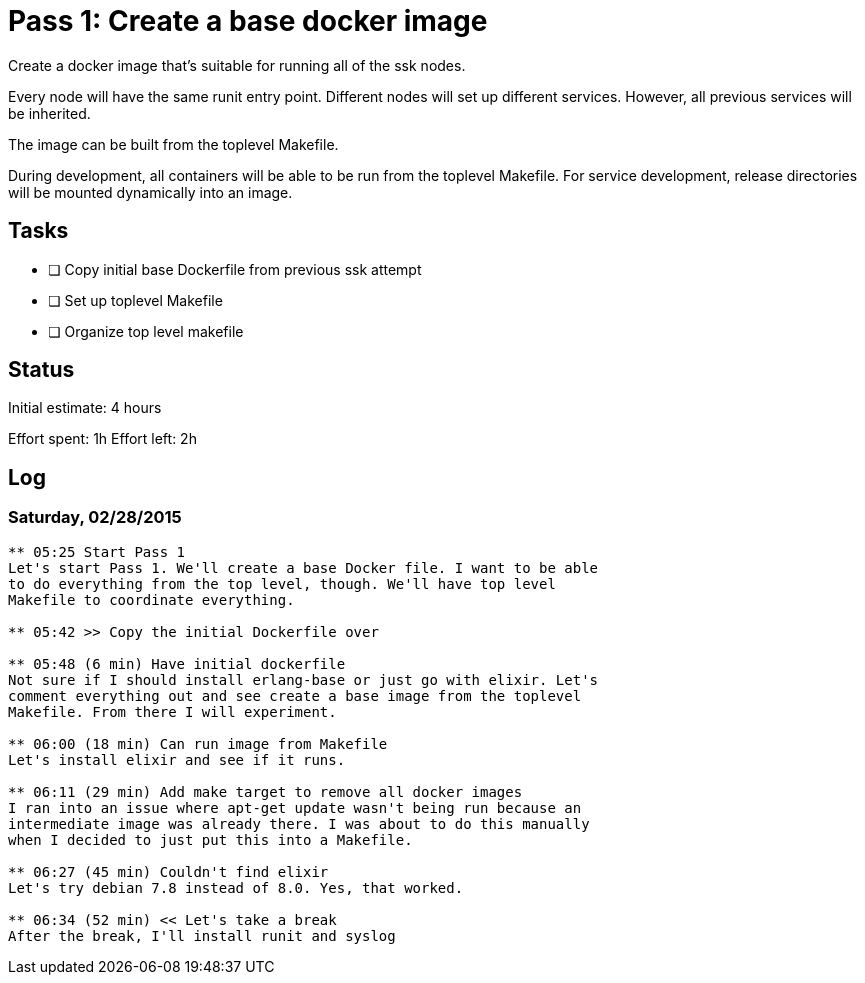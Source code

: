 = Pass 1: Create a base docker image

Create a docker image that's suitable for running all of the ssk
nodes.

Every node will have the same runit entry point. Different nodes will
set up different services. However, all previous services will be
inherited.

The image can be built from the toplevel Makefile.

During development, all containers will be able to be run from the
toplevel Makefile. For service development, release directories will
be mounted dynamically into an image.

== Tasks
- [ ] Copy initial base Dockerfile from previous ssk attempt
- [ ] Set up toplevel Makefile
- [ ] Organize top level makefile

== Status
Initial estimate: 4 hours

Effort spent: 1h
Effort left: 2h

== Log

=== Saturday, 02/28/2015

----
** 05:25 Start Pass 1
Let's start Pass 1. We'll create a base Docker file. I want to be able
to do everything from the top level, though. We'll have top level
Makefile to coordinate everything.

** 05:42 >> Copy the initial Dockerfile over

** 05:48 (6 min) Have initial dockerfile
Not sure if I should install erlang-base or just go with elixir. Let's
comment everything out and see create a base image from the toplevel
Makefile. From there I will experiment.

** 06:00 (18 min) Can run image from Makefile
Let's install elixir and see if it runs.

** 06:11 (29 min) Add make target to remove all docker images
I ran into an issue where apt-get update wasn't being run because an
intermediate image was already there. I was about to do this manually
when I decided to just put this into a Makefile.

** 06:27 (45 min) Couldn't find elixir
Let's try debian 7.8 instead of 8.0. Yes, that worked.

** 06:34 (52 min) << Let's take a break
After the break, I'll install runit and syslog
----

